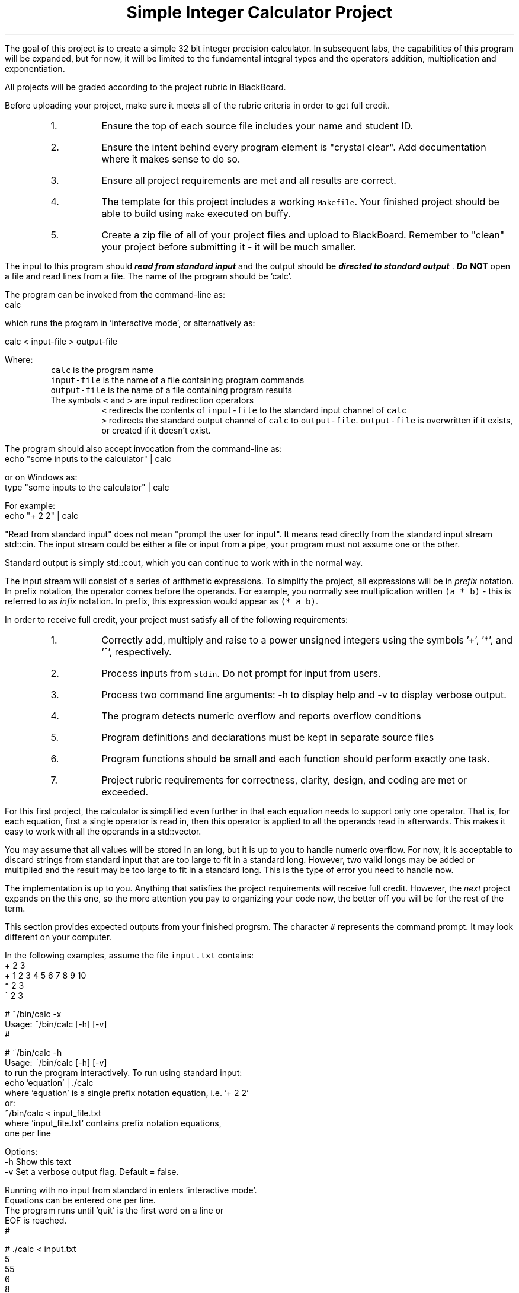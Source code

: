 .ds LH Simple Integer Calculator Project
.ds RH CISC-187
.ds CF -%-
.ds CH 
.TL
\*[LH]
.LP
The goal of this project is to create a simple 32 bit integer precision calculator.
In subsequent labs, the capabilities of this program will be expanded,
but for now, it will be limited to the fundamental integral types
and the operators addition, multiplication and exponentiation.
.h1 Turn in Requirements
.LP
All projects will be graded according to the project rubric in BlackBoard.

Before uploading your project, make sure it meets all of the rubric criteria in order to get full credit.
.RS
.nr step 1 1
.IP \n[step].
Ensure the top of each source file includes your name and student ID.
.IP \n+[step].
Ensure the intent behind every program element is "crystal clear".
Add documentation where it makes sense to do so.
.IP \n+[step].
Ensure all project requirements are met and all results are correct.
.IP \n+[step].
The template for this project includes a working \fCMakefile\fR.  
Your finished project should be able to build using \fCmake\fR executed on buffy.
.IP \n+[step].
Create a zip file of all of your project files and upload to BlackBoard.
Remember to "clean" your project before submitting it - it will be much smaller.
.RE
.h1 Input and Output
.LP
The input to this program should 
.BI
read from standard input
.R 
and the output should be 
.BI
directed to standard output
.R . 
Do \fBNOT\fR open a file and read lines from a file.
The name of the program should be 'calc'.

The program can be invoked from the command-line as:
.CW
  calc
.R

which runs the program in 'interactive mode',
or alternatively as:
 
.CW
  calc < input-file > output-file
.R

Where:
.RS
\fCcalc\fR is the program name
.br
\fCinput-file\fR is the name of a file containing program commands
.br
\fCoutput-file\fR is the name of a file containing program results
.br
The symbols \fC<\fR and \fC>\fR are input redirection operators
.RS
\fC<\fR redirects the contents of \fCinput-file\fR to the standard input channel of \fCcalc\fR
.br
\fC>\fR redirects the standard output channel of \fCcalc\fR to \fCoutput-file\fR.
\fCoutput-file\fR is overwritten if it exists, or created if it doesn't exist.
.RE
.RE

The program should also accept invocation from the command-line as:
.CW
  echo "some inputs to the calculator" | calc
.R

or on Windows as:
.CW
  type "some inputs to the calculator" | calc
.R

For example:
.CW
  echo "+ 2 2" | calc
.R

"Read from standard input" does not mean "prompt the user for input".
It means read directly from the standard input stream \*[c]std::cin\*[r].
The input stream could be either a file or input from a pipe,
your program must not assume one or the other.

Standard output is simply \*[c]std::cout\*[r], 
which you can continue to work with in the normal way.

The input stream will consist of a series of arithmetic expressions. 
To simplify the project, all expressions will be in \fIprefix\fR notation.  
In prefix notation, the operator comes before the operands. 
For example, you normally see multiplication written \fC(a * b)\fR - 
this is referred to as \fIinfix\fR notation. 
In prefix, this expression would appear as \fC(* a b)\fR. 
.h1 Project Requirements
.LP
In order to receive full credit, your project must satisfy \fBall\fR
of the following requirements:
.RS
.nr step 0 1
.IP \n+[step].
Correctly add, multiply and raise to a power unsigned integers 
using the symbols '+', '*', and '^', respectively.
.IP \n+[step].
Process inputs from \fCstdin\fR.  Do not prompt for input from users.
.IP \n+[step].
Process two command line arguments: -h to display help and -v to display verbose output.
.IP \n+[step].
The program detects numeric overflow and reports overflow conditions
.IP \n+[step].
Program definitions and declarations must be kept in separate source files
.IP \n+[step].
Program functions should be small and each function should perform
exactly one task.
.IP \n+[step].
Project rubric requirements for correctness, clarity, design, and coding are met or exceeded.
.RE
.h2 A note about implementation
.LP
For this first project, the calculator is simplified even further
in that each equation needs to support only one operator.
That is, for each equation,
first a single operator is read in, then this operator is applied to all
the operands read in afterwards.
This makes it easy to work with all the operands in a \*[c]std::vector\*[r].

You may assume that all values will be stored in an \*[c]long\*[r], 
but it is up to you to handle numeric overflow.
For now, it is acceptable to discard strings from standard input that are 
too large to fit in a standard \*[c]long\*[r].
However, two valid \*[c]long\*[r]s may be added or multiplied and the result may be 
too large to fit in a standard \*[c]long\*[r].
This is the type of error you need to handle now.

The implementation is up to you.
Anything that satisfies the project requirements will receive full credit.
However, the \fInext\fR project expands on the this one,
so the more attention you pay to organizing your code now,
the better off you will be for the rest of the term.
.bp
.h1 Example usage
.LP
This section provides expected outputs from your finished progrsm.
The character \fC#\fR represents the command prompt.
It may look different on your computer.

In the following examples, assume the file \fCinput.txt\fR contains:
.CW
  + 2 3
  + 1 2 3 4 5 6 7 8 9 10
  * 2 3
  ^ 2 3
.R
.h2 Using incorrect command line arguments
.LP
.CW
  # ~/bin/calc -x
  Usage: ~/bin/calc [-h] [-v] 
  #
.R
.h2 Invoke help
.LP
.CW
  # ~/bin/calc -h
  Usage: ~/bin/calc [-h] [-v] 
  to run the program interactively. To run using standard input:
    echo 'equation' | ./calc
  where 'equation' is a single prefix notation equation, i.e. '+ 2 2'
  or:
    ~/bin/calc < input_file.txt
  where 'input_file.txt' contains prefix notation equations, 
  one per line

  Options:
    -h   Show this text
    -v   Set a verbose output flag.  Default = false.

  Running with no input from standard in enters 'interactive mode'.
  Equations can be entered one per line.
  The program runs until 'quit' is the first word on a line or 
  EOF is reached.
  #
.R
.h2 Using an input file
.LP
.CW
  # ./calc < input.txt 
  5
  55
  6
  8
  #
.R

same input file with verbose output enabled:

.CW 
  # ./calc -v < input.txt 
  + 2 3 = 5
  + 1 2 3 4 5 6 7 8 9 10 = 55
  * 2 3 = 6
  ^ 2 3 = 8
  #
.R
.h2 Interactive mode
.LP
.CW
  # ./calc
  + 2 3
  5
  * 2 3
  6
  ^ 2 3
  8
  q
  input 'q' unrecognized.  skipping.
  0
  quit
  #
.R
.h2 Output when bad inputs received
.LP
Under no circumstances should your program throw an unhandled exception, abort, or crash.
The following exmples show what handling bad inputs might look like on a computer with 64 bit longs.
On buffy, substitute \fC9223372036854775807\fR with \fC2147483647\fR.

Given inputs:
.CW
  + 1        9223372036854775807
  + 0        9223372036854775807
  + 9223372036854770000 5808
  * 9223372036854770 1000
  * 9223372036854776 1000
  + 0        9223372036854775808
  ^ 999 2
  ^ 2 999
.R

The results should be:

.CW
  # ./calc -v < input.txt
  + 1 addition failed: result is too big
  9223372036854775807 = 9223372036854775807
  + 0 9223372036854775807 = 9223372036854775807
  + 9223372036854770000 addition failed: result is too big
5808 = 9223372036854775807
  * 9223372036854770 1000 = 9223372036854770000
  * 9223372036854776 multiplication failed: result is too big
  1000 = 9223372036854775807
  + Unable to convert 9223372036854775808 to a number.
  values must be less than  9223372036854775807.
  ^ 999 2 = 998001
  ^ 2 exponentiation failed: result is too big
  999 = 9223372036854775807
.R

